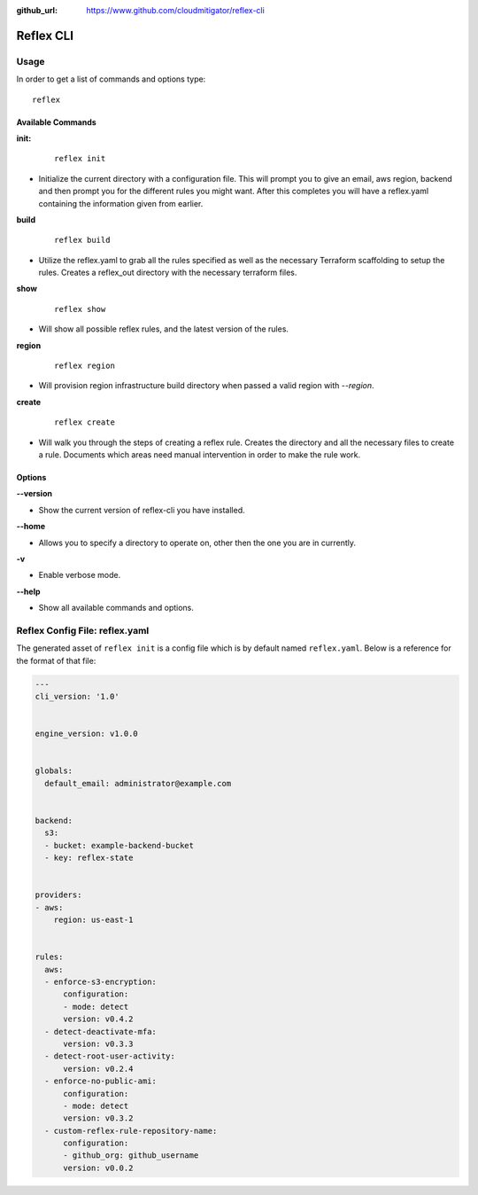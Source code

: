 :github_url: https://www.github.com/cloudmitigator/reflex-cli

==================================
Reflex CLI
==================================

Usage
----------------------------------
In order to get a list of commands and options type:
::

  reflex

Available Commands
^^^^^^^^^^^^^^^^^^^
**init:**

 ::

  reflex init

- Initialize the current directory with a configuration file. This will prompt you to give an email, aws region, backend and then prompt you for the different rules you might want. After this completes you will have a reflex.yaml containing the information given from earlier.

**build**

 ::

  reflex build

- Utilize the reflex.yaml to grab all the rules specified as well as the necessary Terraform scaffolding to setup the rules. Creates a reflex_out directory with the necessary terraform files.

**show**

 ::

  reflex show

- Will show all possible reflex rules, and the latest version of the rules.

**region**

 ::

  reflex region

- Will provision region infrastructure build directory when passed a valid region with `--region`. 


**create**

 ::

  reflex create

- Will walk you through the steps of creating a reflex rule. Creates the directory and all the necessary files to create a rule. Documents which areas need manual intervention in order to make the rule work.

Options
^^^^^^^^^^^

**--version**

- Show the current version of reflex-cli you have installed.

**--home**

- Allows you to specify a directory to operate on, other then the one you are in currently.

**-v**

- Enable verbose mode.

**--help**

- Show all available commands and options.

Reflex Config File: reflex.yaml
----------------------------------
The generated asset of ``reflex init`` is a config file which is by default named ``reflex.yaml``. Below is a reference for the format of that file:

.. code-block:: yaml

  ---
  cli_version: '1.0'


  engine_version: v1.0.0


  globals:
    default_email: administrator@example.com


  backend:
    s3:
    - bucket: example-backend-bucket
    - key: reflex-state


  providers:
  - aws:
      region: us-east-1


  rules:
    aws:
    - enforce-s3-encryption:
        configuration:
        - mode: detect
        version: v0.4.2
    - detect-deactivate-mfa:
        version: v0.3.3
    - detect-root-user-activity:
        version: v0.2.4
    - enforce-no-public-ami:
        configuration:
        - mode: detect
        version: v0.3.2
    - custom-reflex-rule-repository-name:
        configuration:
        - github_org: github_username
        version: v0.0.2
